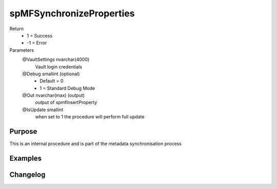 
=========================
spMFSynchronizeProperties
=========================

Return
  - 1 = Success
  - -1 = Error
Parameters
  @VaultSettings nvarchar(4000)
    Vault login credentials
  @Debug smallint (optional)
    - Default = 0
    - 1 = Standard Debug Mode
  @Out nvarchar(max) (output)
    output of spmfInsertProperty
  @IsUpdate smallint
    when set to 1 the procedure will perform full update


Purpose
=======
This is an internal procedure and is part of the metadata synchronisation process

Examples
========

Changelog
=========

==========  =========  ========================================================
Date        Author     Description
----------  ---------  --------------------------------------------------------
2020-04-07  LC         Resolve issue with synchronise properties
2019-08-30  JC         Added documentation
2016-09-26  DevTeam2   Removed vaultsettings parameters and pass them as 
                       comma separated string in @VaultSettings parameter
2018-04-04 DevTeam2    Added License module validation code
==========  =========  ========================================================

